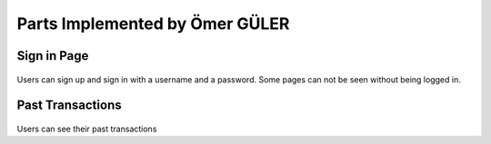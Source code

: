 Parts Implemented by Ömer GÜLER
================================

Sign in Page
""""""""""""

   .. image:: sign.png
      :scale: 40 %
      :alt: home page

Users can sign up and sign in with a username and a password. Some pages can not be seen without being logged in.

Past Transactions
""""""""""""""""""""""""

   .. image:: past.png
      :scale: 40 %
      :alt: home page

Users can see their past transactions




